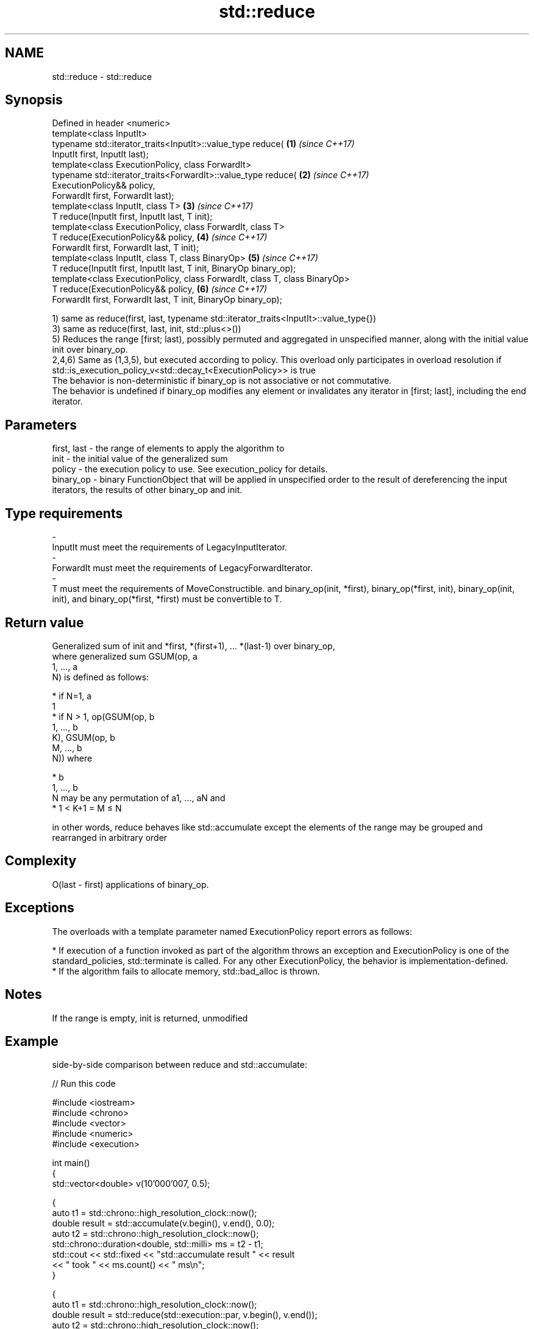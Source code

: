 .TH std::reduce 3 "2020.03.24" "http://cppreference.com" "C++ Standard Libary"
.SH NAME
std::reduce \- std::reduce

.SH Synopsis

  Defined in header <numeric>
  template<class InputIt>
  typename std::iterator_traits<InputIt>::value_type reduce(                \fB(1)\fP \fI(since C++17)\fP
  InputIt first, InputIt last);
  template<class ExecutionPolicy, class ForwardIt>
  typename std::iterator_traits<ForwardIt>::value_type reduce(              \fB(2)\fP \fI(since C++17)\fP
  ExecutionPolicy&& policy,
  ForwardIt first, ForwardIt last);
  template<class InputIt, class T>                                          \fB(3)\fP \fI(since C++17)\fP
  T reduce(InputIt first, InputIt last, T init);
  template<class ExecutionPolicy, class ForwardIt, class T>
  T reduce(ExecutionPolicy&& policy,                                        \fB(4)\fP \fI(since C++17)\fP
  ForwardIt first, ForwardIt last, T init);
  template<class InputIt, class T, class BinaryOp>                          \fB(5)\fP \fI(since C++17)\fP
  T reduce(InputIt first, InputIt last, T init, BinaryOp binary_op);
  template<class ExecutionPolicy, class ForwardIt, class T, class BinaryOp>
  T reduce(ExecutionPolicy&& policy,                                        \fB(6)\fP \fI(since C++17)\fP
  ForwardIt first, ForwardIt last, T init, BinaryOp binary_op);

  1) same as reduce(first, last, typename std::iterator_traits<InputIt>::value_type{})
  3) same as reduce(first, last, init, std::plus<>())
  5) Reduces the range [first; last), possibly permuted and aggregated in unspecified manner, along with the initial value init over binary_op.
  2,4,6) Same as (1,3,5), but executed according to policy. This overload only participates in overload resolution if std::is_execution_policy_v<std::decay_t<ExecutionPolicy>> is true
  The behavior is non-deterministic if binary_op is not associative or not commutative.
  The behavior is undefined if binary_op modifies any element or invalidates any iterator in [first; last], including the end iterator.

.SH Parameters


  first, last - the range of elements to apply the algorithm to
  init        - the initial value of the generalized sum
  policy      - the execution policy to use. See execution_policy for details.
  binary_op   - binary FunctionObject that will be applied in unspecified order to the result of dereferencing the input iterators, the results of other binary_op and init.
.SH Type requirements
  -
  InputIt must meet the requirements of LegacyInputIterator.
  -
  ForwardIt must meet the requirements of LegacyForwardIterator.
  -
  T must meet the requirements of MoveConstructible. and binary_op(init, *first), binary_op(*first, init), binary_op(init, init), and binary_op(*first, *first) must be convertible to T.


.SH Return value

  Generalized sum of init and *first, *(first+1), ... *(last-1) over binary_op,
  where generalized sum GSUM(op, a
  1, ..., a
  N) is defined as follows:

  * if N=1, a
    1
  * if N > 1, op(GSUM(op, b
    1, ..., b
    K), GSUM(op, b
    M, ..., b
    N)) where



        * b
          1, ..., b
          N may be any permutation of a1, ..., aN and
        * 1 < K+1 = M ≤ N


  in other words, reduce behaves like std::accumulate except the elements of the range may be grouped and rearranged in arbitrary order

.SH Complexity

  O(last - first) applications of binary_op.

.SH Exceptions

  The overloads with a template parameter named ExecutionPolicy report errors as follows:

  * If execution of a function invoked as part of the algorithm throws an exception and ExecutionPolicy is one of the standard_policies, std::terminate is called. For any other ExecutionPolicy, the behavior is implementation-defined.
  * If the algorithm fails to allocate memory, std::bad_alloc is thrown.


.SH Notes

  If the range is empty, init is returned, unmodified

.SH Example

  side-by-side comparison between reduce and std::accumulate:
  
// Run this code

    #include <iostream>
    #include <chrono>
    #include <vector>
    #include <numeric>
    #include <execution>

    int main()
    {
        std::vector<double> v(10'000'007, 0.5);

        {
            auto t1 = std::chrono::high_resolution_clock::now();
            double result = std::accumulate(v.begin(), v.end(), 0.0);
            auto t2 = std::chrono::high_resolution_clock::now();
            std::chrono::duration<double, std::milli> ms = t2 - t1;
            std::cout << std::fixed << "std::accumulate result " << result
                      << " took " << ms.count() << " ms\\n";
        }

        {
            auto t1 = std::chrono::high_resolution_clock::now();
            double result = std::reduce(std::execution::par, v.begin(), v.end());
            auto t2 = std::chrono::high_resolution_clock::now();
            std::chrono::duration<double, std::milli> ms = t2 - t1;
            std::cout << "std::reduce result "
                      << result << " took " << ms.count() << " ms\\n";
        }
    }

.SH Possible output:

    std::accumulate result 5000003.50000 took 12.7365 ms
    std::reduce result 5000003.50000 took 5.06423 ms


.SH See also


                   sums up a range of elements
  accumulate       \fI(function template)\fP
                   applies a function to a range of elements
  transform        \fI(function template)\fP

  transform_reduce applies a functor, then reduces out of order
                   \fI(function template)\fP
  \fI(C++17)\fP




